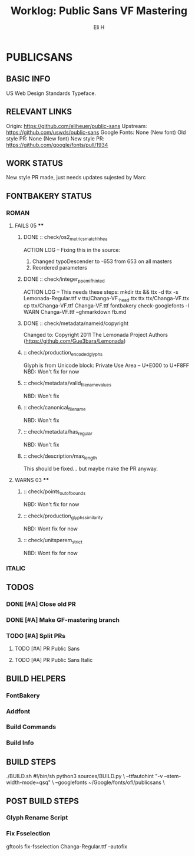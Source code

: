 #+TITLE:     Worklog: Public Sans VF Mastering
#+AUTHOR:    Eli H
#+EMAIL:     elih@member.fsf.org
#+LANGUAGE:  en

* PUBLICSANS
** BASIC INFO
   US Web Design Standards Typeface.
** RELEVANT LINKS
   Origin:        https://github.com/eliheuer/public-sans
   Upstream:      https://github.com/uswds/public-sans
   Google Fonts:  None (New font)
   Old style PR:  None (New font)
   New style PR:  https://github.com/google/fonts/pull/1934
** WORK STATUS
   New style PR made, just needs updates sujested by Marc
** FONTBAKERY STATUS
*** ROMAN
**** FAILS 05 ****
***** DONE :: check/os2_metrics_match_hhea
      CLOSED: [2019-04-23 Tue 15:18]
      ACTION LOG -- Fixing this in the source:
        1. Changed typoDescender to -653 from 653 on all masters
        2. Reordered parameters

***** DONE :: check/integer_ppem_if_hinted
      CLOSED: [2019-04-23 Tue 17:21]
      ACTION LOG -- This needs these steps:
          mkdir ttx && ttx -d ttx -s Lemonada-Regular.ttf
	  v ttx/Changa-VF._h_e_a_d.ttx
	  ttx ttx/Changa-VF.ttx
	  cp ttx/Changa-VF.ttf Changa-VF.ttf
	  fontbakery check-googlefonts -l WARN Changa-VF.ttf --ghmarkdown fb.md

***** DONE :: check/metadata/nameid/copyright
      Changed to:
      Copyright 2011 The Lemonada Project Authors (https://github.com/Gue3bara/Lemonada)

***** :: check/production_encoded_glyphs
      Glyph is from Unicode block: Private Use Area -- U+E000 to U+F8FF
      NBD: Won't fix for now
***** :: check/metadata/valid_filename_values
      NBD: Won't fix
***** :: check/canonical_filename
      NBD: Won't fix
***** :: check/metadata/has_regular
      NBD: Won't fix
***** :: check/description/max_length
      This should be fixed... but maybe make the PR anyway.
**** WARNS 03 ****
***** :: check/points_out_of_bounds
      NBD: Won't fix for now
***** :: check/production_glyphs_similarity
      NBD: Wont fix for now
***** :: check/unitsperem_strict
      NBD: Wont fix for now
*** ITALIC
** TODOS
*** DONE [#A] Close old PR
    CLOSED: [2019-04-26 Fri 12:45]
*** DONE [#A] Make GF-mastering branch
    CLOSED: [2019-05-06 Mon 14:25]

*** TODO [#A] Split PRs
**** TODO [#A] PR Public Sans
**** TODO [#A] PR Public Sans Italic
** BUILD HELPERS
*** FontBakery
*** Addfont
*** Build Commands
*** Build Info
** BUILD STEPS
   ./BUILD.sh
       #!/bin/sh
       python3 sources/BUILD.py \
       --ttfautohint "-v --stem-width-mode=qsq" \
       --googlefonts ~/Google/fonts/ofl/publicsans \

** POST BUILD STEPS
*** Glyph Rename Script
*** Fix Fsselection
    gftools fix-fsselection Changa-Regular.ttf --autofix
